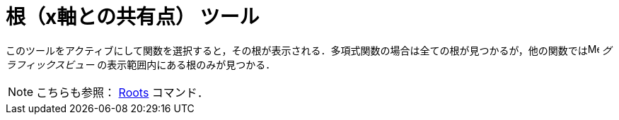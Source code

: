 = 根（x軸との共有点） ツール
:page-en: tools/Roots
ifdef::env-github[:imagesdir: /ja/modules/ROOT/assets/images]

このツールをアクティブにして関数を選択すると，その根が表示される．多項式関数の場合は全ての根が見つかるが，他の関数ではimage:16px-Menu_view_graphics.svg.png[Menu view
graphics.svg,width=16,height=16] _グラフィックスビュー_
の表示範囲内にある根のみが見つかる．

[NOTE]
====

こちらも参照： xref:/commands/Roots.adoc[Roots] コマンド．

====
